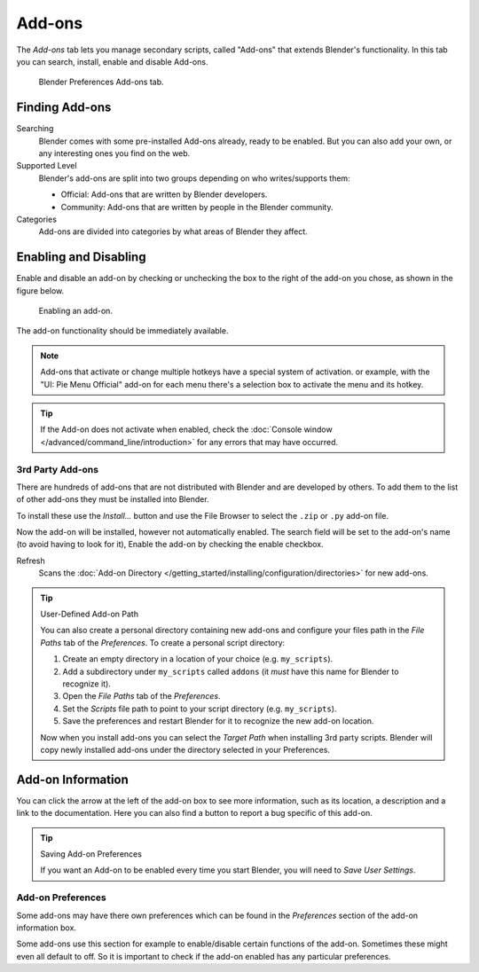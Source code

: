 .. _bpy.types.Addon:
.. _bpy.ops.wm.addon:
.. _bpy.types.WindowManager.addon:
.. _bpy.ops.preferences.addon:

*******
Add-ons
*******

The *Add-ons* tab lets you manage secondary scripts, called "Add-ons" that extends Blender's functionality.
In this tab you can search, install, enable and disable Add-ons.

.. figure:: /images/preferences_addons_tab.png

   Blender Preferences Add-ons tab.


Finding Add-ons
===============

Searching
   Blender comes with some pre-installed Add-ons already, ready to be enabled.
   But you can also add your own, or any interesting ones you find on the web.
Supported Level
   Blender's add-ons are split into two groups depending on who writes/supports them:

   - Official: Add-ons that are written by Blender developers.
   - Community: Add-ons that are written by people in the Blender community.
Categories
   Add-ons are divided into categories by what areas of Blender they affect.


Enabling and Disabling
======================

Enable and disable an add-on by checking or unchecking the box to the right
of the add-on you chose, as shown in the figure below.

.. figure:: /images/preferences_addons_enable.png

   Enabling an add-on.

The add-on functionality should be immediately available.

.. note::

   Add-ons that activate or change multiple hotkeys have a special system of activation.
   or example, with the "UI: Pie Menu Official" add-on
   for each menu there's a selection box to activate the menu and its hotkey.

.. tip::

   If the Add-on does not activate when enabled,
   check the :doc:`Console window </advanced/command_line/introduction>`
   for any errors that may have occurred.


3rd Party Add-ons
-----------------

There are hundreds of add-ons that are not distributed with Blender and are developed by others.
To add them to the list of other add-ons they must be installed into Blender.

To install these use the *Install...* button and
use the File Browser to select the ``.zip`` or ``.py`` add-on file.

Now the add-on will be installed, however not automatically enabled.
The search field will be set to the add-on's name (to avoid having to look for it),
Enable the add-on by checking the enable checkbox.

Refresh
   Scans the :doc:`Add-on Directory </getting_started/installing/configuration/directories>` for new add-ons.

.. tip:: User-Defined Add-on Path

   You can also create a personal directory containing new add-ons and configure your files path in
   the *File Paths* tab of the *Preferences*. To create a personal script directory:

   #. Create an empty directory in a location of your choice (e.g. ``my_scripts``).
   #. Add a subdirectory under ``my_scripts`` called ``addons``
      (it *must* have this name for Blender to recognize it).
   #. Open the *File Paths* tab of the *Preferences*.
   #. Set the *Scripts* file path to point to your script directory (e.g. ``my_scripts``).
   #. Save the preferences and restart Blender for it to recognize the new add-on location.

   Now when you install add-ons you can select the *Target Path* when installing 3rd party scripts.
   Blender will copy newly installed add-ons under the directory selected in your Preferences.


Add-on Information
==================

You can click the arrow at the left of the add-on box to see more information, such as
its location, a description and a link to the documentation.
Here you can also find a button to report a bug specific of this add-on.

.. tip:: Saving Add-on Preferences

   If you want an Add-on to be enabled every time you start Blender,
   you will need to *Save User Settings*.


.. _user-prefs-addons-prefs:
.. _bpy.types.AddonPreferences:

Add-on Preferences
------------------

Some add-ons may have there own preferences which can be found
in the *Preferences* section of the add-on information box.

Some add-ons use this section for example to enable/disable
certain functions of the add-on. Sometimes these might even all default to off.
So it is important to check if the add-on enabled has any particular preferences.
